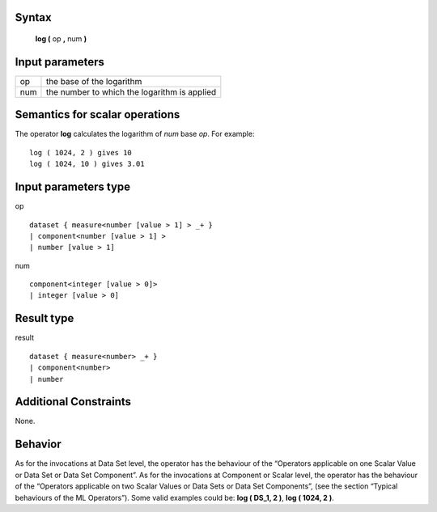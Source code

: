 ------
Syntax
------

    **log (** op **,** num **)**

----------------
Input parameters
----------------
.. list-table::

   * - op
     - the base of the logarithm
   * - num
     - the number to which the logarithm is applied

------------------------------------
Semantics  for scalar operations
------------------------------------
The operator **log** calculates the logarithm of *num* base *op*.
For example: ::

    log ( 1024, 2 ) gives 10
    log ( 1024, 10 ) gives 3.01

-----------------------------
Input parameters type
-----------------------------
op ::

    dataset { measure<number [value > 1] > _+ }
    | component<number [value > 1] >
    | number [value > 1]

num ::

    component<integer [value > 0]>
    | integer [value > 0]

-----------------------------
Result type
-----------------------------
result ::

    dataset { measure<number> _+ }
    | component<number>
    | number

-----------------------------
Additional Constraints
-----------------------------
None.

--------
Behavior
--------

As for the invocations at Data Set level, the operator has the behaviour of the “Operators applicable on one Scalar
Value or Data Set or Data Set Component”. As for the invocations at Component or Scalar level, the operator has
the behaviour of the “Operators applicable on two Scalar Values or Data Sets or Data Set Components”, (see the
section “Typical behaviours of the ML Operators”). Some valid examples could be: **log ( DS_1, 2 )**, **log ( 1024, 2 )**.
